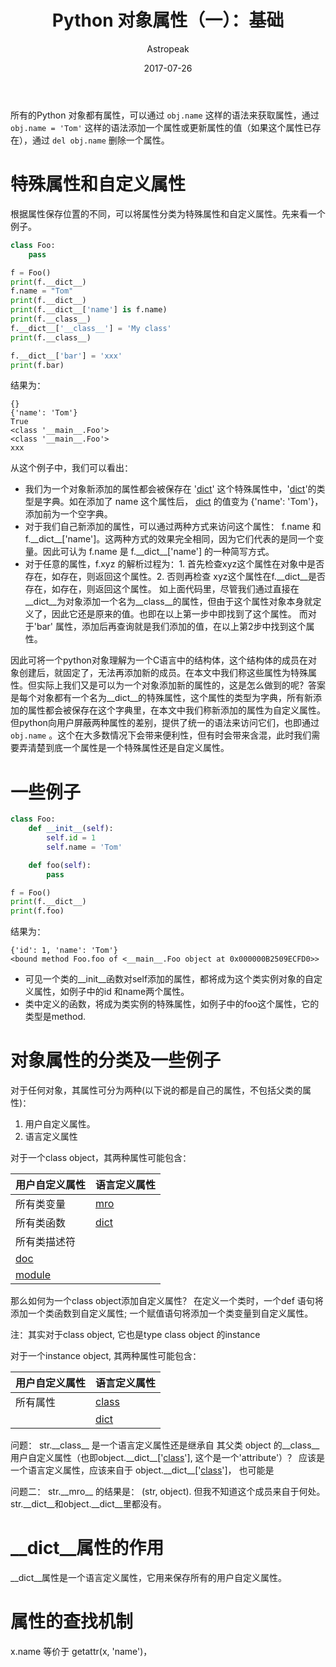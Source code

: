 #+BEGIN_COMMENT
.. title: Python 对象属性（一）
.. slug: python-object-attribute
.. date: 2017-07-26
.. tags: python
.. category: 
.. link: 
.. description: 
.. type: text
#+END_COMMENT


#+TITLE:    Python 对象属性（一）：基础
#+AUTHOR:      Astropeak
#+EMAIL:       astropeak@gmail.com
#+DATE:        2017-07-26
#+URI:         /blog/%y/%m/%d/python-object-attribute
#+KEYWORDS:    python 
#+TAGS:        python
#+LANGUAGE:    zh
#+OPTIONS:     H:3 num:nil toc:nil \n:nil ::t |:t ^:nil -:nil f:t *:t <:t
#+DESCRIPTION: Python object attribute

所有的Python 对象都有属性，可以通过 ~obj.name~ 这样的语法来获取属性，通过  ~obj.name = 'Tom'~  这样的语法添加一个属性或更新属性的值（如果这个属性已存在），通过 ~del obj.name~ 删除一个属性。

* 特殊属性和自定义属性
  根据属性保存位置的不同，可以将属性分类为特殊属性和自定义属性。先来看一个例子。
  #+begin_src python :results output
  class Foo:
      pass

  f = Foo()
  print(f.__dict__)
  f.name = "Tom"
  print(f.__dict__)
  print(f.__dict__['name'] is f.name)
  print(f.__class__)
  f.__dict__['__class__'] = 'My class'
  print(f.__class__)

  f.__dict__['bar'] = 'xxx'
  print(f.bar)

  #+end_src

  结果为：

  : {}
  : {'name': 'Tom'}
  : True
  : <class '__main__.Foo'>
  : <class '__main__.Foo'>
  : xxx

  从这个例子中，我们可以看出：
  - 我们为一个对象新添加的属性都会被保存在 '__dict__' 这个特殊属性中，'__dict__'的类型是字典。如在添加了 name 这个属性后， __dict__ 的值变为 {'name': 'Tom'}，添加前为一个空字典。
  - 对于我们自己新添加的属性，可以通过两种方式来访问这个属性： f.name 和 f.__dict__['name']。这两种方式的效果完全相同，因为它们代表的是同一个变量。因此可认为 f.name 是 f.__dict__['name'] 的一种简写方式。
  - 对于任意的属性，f.xyz 的解析过程为：1. 首先检查xyz这个属性在对象中是否存在，如存在，则返回这个属性。2. 否则再检查 xyz这个属性在f.__dict__是否存在，如存在，则返回这个属性。
    如上面代码里，尽管我们通过直接在__dict__为对象添加一个名为__class__的属性，但由于这个属性对象本身就定义了，因此它还是原来的值。也即在以上第一步中即找到了这个属性。 而对于'bar' 属性，添加后再查询就是我们添加的值，在以上第2步中找到这个属性。

  因此可将一个python对象理解为一个C语言中的结构体，这个结构体的成员在对象创建后，就固定了，无法再添加新的成员。在本文中我们称这些属性为特殊属性。但实际上我们又是可以为一个对象添加新的属性的，这是怎么做到的呢？答案是每个对象都有一个名为__dict__的特殊属性，这个属性的类型为字典，所有新添加的属性都会被保存在这个字典里，在本文中我们称新添加的属性为自定义属性。但python向用户屏蔽两种属性的差别，提供了统一的语法来访问它们，也即通过 ~obj.name~ 。这个在大多数情况下会带来便利性，但有时会带来含混，此时我们需要弄清楚到底一个属性是一个特殊属性还是自定义属性。
  
* 一些例子
  #+begin_src python :results output
  class Foo:
      def __init__(self):
          self.id = 1
          self.name = 'Tom'

      def foo(self):
          pass

  f = Foo()
  print(f.__dict__)
  print(f.foo)
  #+end_src

  #+RESULTS:

  结果为：
  
  : {'id': 1, 'name': 'Tom'}
  : <bound method Foo.foo of <__main__.Foo object at 0x000000B2509ECFD0>>

  - 可见一个类的__init__函数对self添加的属性，都将成为这个类实例对象的自定义属性，如例子中的id 和name两个属性。
  - 类中定义的函数，将成为类实例的特殊属性，如例子中的foo这个属性，它的类型是method.
 

* 对象属性的分类及一些例子
  对于任何对象，其属性可分为两种(以下说的都是自己的属性，不包括父类的属性)：
     1. 用户自定义属性。
     2. 语言定义属性
        
     对于一个class object，其两种属性可能包含：
     | 用户自定义属性 | 语言定义属性 |
     |----------------+--------------|
     | 所有类变量     | __mro__      |
     | 所有类函数     | __dict__     |
     | 所有类描述符   |              |
     | __doc__        |              |
     | __module__     |              |

     那么如何为一个class object添加自定义属性？
     在定义一个类时，一个def 语句将添加一个类函数到自定义属性; 一个赋值语句将添加一个类变量到自定义属性。
     
     注：其实对于class object, 它也是type class object 的instance
     
     对于一个instance object, 其两种属性可能包含：
     | 用户自定义属性 | 语言定义属性 |
     |----------------+--------------|
     | 所有属性       | __class__    |
     |                | __dict__     |
     
     
     问题： str.__class__ 是一个语言定义属性还是继承自 其父类 object 的__class__ 用户自定义属性（也即object.__dict__['__class__'], 这个是一个'attribute'）？
     应该是一个语言定义属性，应该来自于 object.__dict__['__class__']， 也可能是
     
     问题二： str.__mro__ 的结果是： (str, object). 但我不知道这个成员来自于何处。 str.__dict__和object.__dict__里都没有。
     
* __dict__属性的作用
  __dict__属性是一个语言定义属性，它用来保存所有的用户自定义属性。

* 属性的查找机制
  x.name 等价于 getattr(x, 'name')，
